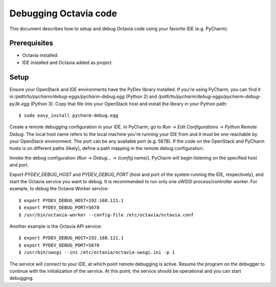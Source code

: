 ..
      Licensed under the Apache License, Version 2.0 (the "License"); you may
      not use this file except in compliance with the License. You may obtain
      a copy of the License at

          http://www.apache.org/licenses/LICENSE-2.0

      Unless required by applicable law or agreed to in writing, software
      distributed under the License is distributed on an "AS IS" BASIS, WITHOUT
      WARRANTIES OR CONDITIONS OF ANY KIND, either express or implied. See the
      License for the specific language governing permissions and limitations
      under the License.

======================
Debugging Octavia code
======================

This document describes how to setup and debug Octavia code using your favorite
IDE (e.g. PyCharm).

Prerequisites
=============

* Octavia installed.
* IDE installed and Octavia added as project.

Setup
=====

Ensure your OpenStack and IDE environments have the PyDev library installed. If
you're using PyCharm, you can find it in
*/path/to/pycharm/debug-eggs/pycharm-debug.egg* (Python 2) and
*/path/to/pycharm/debug-eggs/pycharm-debug-py3k.egg* (Python 3). Copy that file
into your OpenStack host and install the library in your Python path:

::

    $ sudo easy_install pycharm-debug.egg


Create a remote debugging configuration in your IDE. In PyCharm, go to *Run ->
Edit Configurations -> Python Remote Debug*. The local host name refers to the
local machine you're running your IDE from and it must be one reachable by your
OpenStack environment. The port can be any available port (e.g. 5678). If the
code on the OpenStack and PyCharm hosts is on different paths (likely), define
a path mapping in the remote debug configuration.

Invoke the debug configuration (*Run -> Debug... -> (config name)*). PyCharm
will begin listening on the specified host and port.

Export *PYDEV_DEBUG_HOST* and *PYDEV_DEBUG_PORT* (host and port of the system
running the IDE, respectively), and start the Octavia service you want to
debug. It is recommended to run only one uWSGI process/controller worker.
For example, to debug the Octavia Worker service:

::

    $ export PYDEV_DEBUG_HOST=192.168.121.1
    $ export PYDEV_DEBUG_PORT=5678
    $ /usr/bin/octavia-worker --config-file /etc/octavia/octavia.conf

Another example is the Octavia API service:

::

    $ export PYDEV_DEBUG_HOST=192.168.121.1
    $ export PYDEV_DEBUG_PORT=5678
    $ /usr/bin/uwsgi --ini /etc/octavia/octavia-uwsgi.ini -p 1

The service will connect to your IDE, at which point remote debugging is
active. Resume the program on the debugger to continue with the initialization
of the service. At this point, the service should be operational and you can
start debugging.
